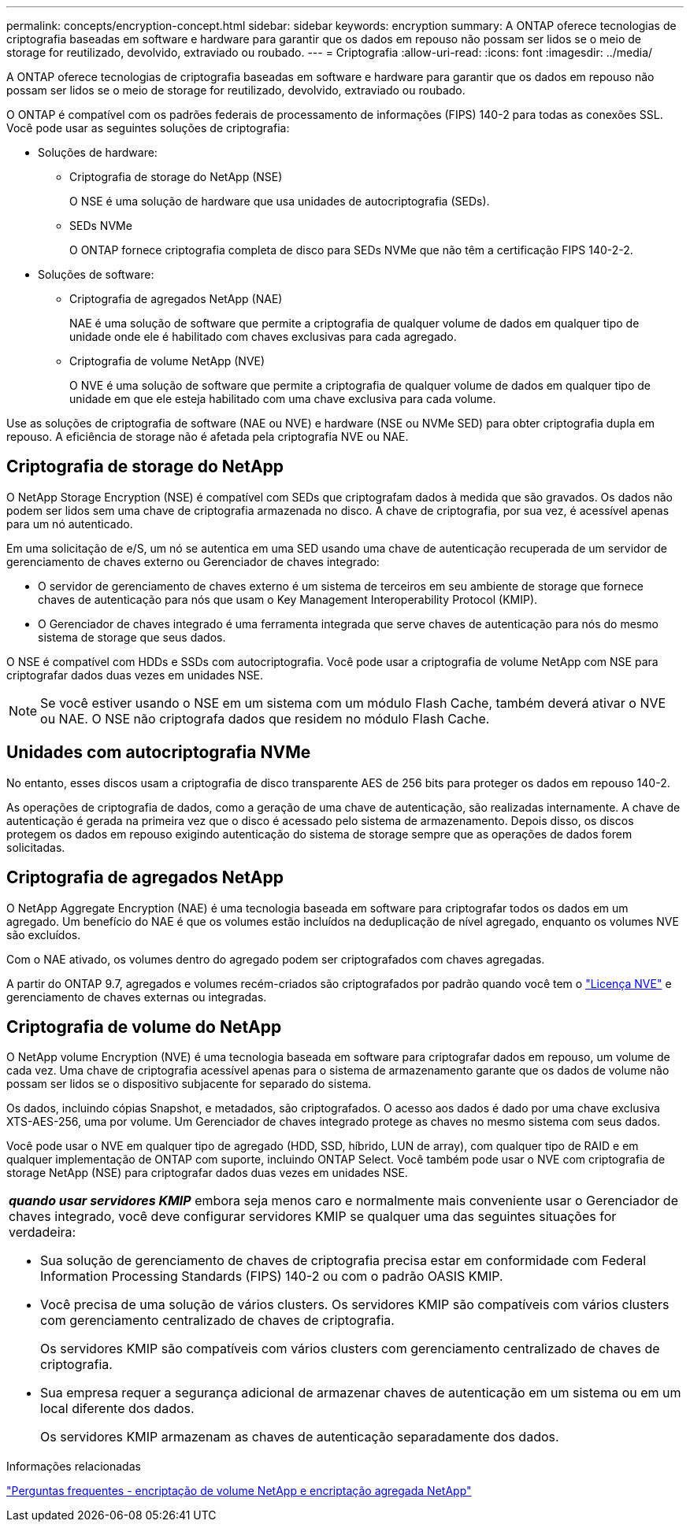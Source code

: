 ---
permalink: concepts/encryption-concept.html 
sidebar: sidebar 
keywords: encryption 
summary: A ONTAP oferece tecnologias de criptografia baseadas em software e hardware para garantir que os dados em repouso não possam ser lidos se o meio de storage for reutilizado, devolvido, extraviado ou roubado. 
---
= Criptografia
:allow-uri-read: 
:icons: font
:imagesdir: ../media/


[role="lead"]
A ONTAP oferece tecnologias de criptografia baseadas em software e hardware para garantir que os dados em repouso não possam ser lidos se o meio de storage for reutilizado, devolvido, extraviado ou roubado.

O ONTAP é compatível com os padrões federais de processamento de informações (FIPS) 140-2 para todas as conexões SSL. Você pode usar as seguintes soluções de criptografia:

* Soluções de hardware:
+
** Criptografia de storage do NetApp (NSE)
+
O NSE é uma solução de hardware que usa unidades de autocriptografia (SEDs).

** SEDs NVMe
+
O ONTAP fornece criptografia completa de disco para SEDs NVMe que não têm a certificação FIPS 140-2-2.



* Soluções de software:
+
** Criptografia de agregados NetApp (NAE)
+
NAE é uma solução de software que permite a criptografia de qualquer volume de dados em qualquer tipo de unidade onde ele é habilitado com chaves exclusivas para cada agregado.

** Criptografia de volume NetApp (NVE)
+
O NVE é uma solução de software que permite a criptografia de qualquer volume de dados em qualquer tipo de unidade em que ele esteja habilitado com uma chave exclusiva para cada volume.





Use as soluções de criptografia de software (NAE ou NVE) e hardware (NSE ou NVMe SED) para obter criptografia dupla em repouso. A eficiência de storage não é afetada pela criptografia NVE ou NAE.



== Criptografia de storage do NetApp

O NetApp Storage Encryption (NSE) é compatível com SEDs que criptografam dados à medida que são gravados. Os dados não podem ser lidos sem uma chave de criptografia armazenada no disco. A chave de criptografia, por sua vez, é acessível apenas para um nó autenticado.

Em uma solicitação de e/S, um nó se autentica em uma SED usando uma chave de autenticação recuperada de um servidor de gerenciamento de chaves externo ou Gerenciador de chaves integrado:

* O servidor de gerenciamento de chaves externo é um sistema de terceiros em seu ambiente de storage que fornece chaves de autenticação para nós que usam o Key Management Interoperability Protocol (KMIP).
* O Gerenciador de chaves integrado é uma ferramenta integrada que serve chaves de autenticação para nós do mesmo sistema de storage que seus dados.


O NSE é compatível com HDDs e SSDs com autocriptografia. Você pode usar a criptografia de volume NetApp com NSE para criptografar dados duas vezes em unidades NSE.


NOTE: Se você estiver usando o NSE em um sistema com um módulo Flash Cache, também deverá ativar o NVE ou NAE. O NSE não criptografa dados que residem no módulo Flash Cache.



== Unidades com autocriptografia NVMe

No entanto, esses discos usam a criptografia de disco transparente AES de 256 bits para proteger os dados em repouso 140-2.

As operações de criptografia de dados, como a geração de uma chave de autenticação, são realizadas internamente. A chave de autenticação é gerada na primeira vez que o disco é acessado pelo sistema de armazenamento. Depois disso, os discos protegem os dados em repouso exigindo autenticação do sistema de storage sempre que as operações de dados forem solicitadas.



== Criptografia de agregados NetApp

O NetApp Aggregate Encryption (NAE) é uma tecnologia baseada em software para criptografar todos os dados em um agregado. Um benefício do NAE é que os volumes estão incluídos na deduplicação de nível agregado, enquanto os volumes NVE são excluídos.

Com o NAE ativado, os volumes dentro do agregado podem ser criptografados com chaves agregadas.

A partir do ONTAP 9.7, agregados e volumes recém-criados são criptografados por padrão quando você tem o link:../system-admin/manage-license-task.html#view-details-about-a-license["Licença NVE"] e gerenciamento de chaves externas ou integradas.



== Criptografia de volume do NetApp

O NetApp volume Encryption (NVE) é uma tecnologia baseada em software para criptografar dados em repouso, um volume de cada vez. Uma chave de criptografia acessível apenas para o sistema de armazenamento garante que os dados de volume não possam ser lidos se o dispositivo subjacente for separado do sistema.

Os dados, incluindo cópias Snapshot, e metadados, são criptografados. O acesso aos dados é dado por uma chave exclusiva XTS-AES-256, uma por volume. Um Gerenciador de chaves integrado protege as chaves no mesmo sistema com seus dados.

Você pode usar o NVE em qualquer tipo de agregado (HDD, SSD, híbrido, LUN de array), com qualquer tipo de RAID e em qualquer implementação de ONTAP com suporte, incluindo ONTAP Select. Você também pode usar o NVE com criptografia de storage NetApp (NSE) para criptografar dados duas vezes em unidades NSE.

|===


 a| 
*_quando usar servidores KMIP_* embora seja menos caro e normalmente mais conveniente usar o Gerenciador de chaves integrado, você deve configurar servidores KMIP se qualquer uma das seguintes situações for verdadeira:

* Sua solução de gerenciamento de chaves de criptografia precisa estar em conformidade com Federal Information Processing Standards (FIPS) 140-2 ou com o padrão OASIS KMIP.
* Você precisa de uma solução de vários clusters. Os servidores KMIP são compatíveis com vários clusters com gerenciamento centralizado de chaves de criptografia.
+
Os servidores KMIP são compatíveis com vários clusters com gerenciamento centralizado de chaves de criptografia.

* Sua empresa requer a segurança adicional de armazenar chaves de autenticação em um sistema ou em um local diferente dos dados.
+
Os servidores KMIP armazenam as chaves de autenticação separadamente dos dados.



|===
.Informações relacionadas
link:https://kb.netapp.com/Advice_and_Troubleshooting/Data_Storage_Software/ONTAP_OS/FAQ%3A_NetApp_Volume_Encryption_and_NetApp_Aggregate_Encryption["Perguntas frequentes - encriptação de volume NetApp e encriptação agregada NetApp"^]

